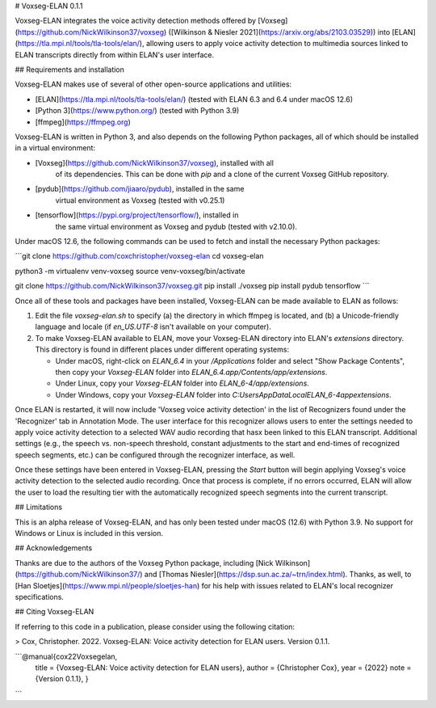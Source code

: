 # Voxseg-ELAN 0.1.1

Voxseg-ELAN integrates the voice activity detection methods offered by
[Voxseg](https://github.com/NickWilkinson37/voxseg) ([Wilkinson &
Niesler 2021](https://arxiv.org/abs/2103.03529)) into [ELAN] 
(https://tla.mpi.nl/tools/tla-tools/elan/), allowing users to apply
voice activity detection to multimedia sources linked to ELAN transcripts
directly from within ELAN's user interface.

## Requirements and installation

Voxseg-ELAN makes use of several of other open-source applications and
utilities:

* [ELAN](https://tla.mpi.nl/tools/tla-tools/elan/) (tested with ELAN 6.3
  and 6.4 under macOS 12.6)
* [Python 3](https://www.python.org/) (tested with Python 3.9)
* [ffmpeg](https://ffmpeg.org)

Voxseg-ELAN is written in Python 3, and also depends on the following
Python packages, all of which should be installed in a virtual environment:

* [Voxseg](https://github.com/NickWilkinson37/voxseg), installed with all
   of its dependencies. This can be done with `pip` and a clone of the
   current Voxseg GitHub repository.
* [pydub](https://github.com/jiaaro/pydub), installed in the same
   virtual environment as Voxseg (tested with v0.25.1)
* [tensorflow](https://pypi.org/project/tensorflow/), installed in
   the same virtual environment as Voxseg and pydub (tested with v2.10.0).

Under macOS 12.6, the following commands can be used to fetch and install the
necessary Python packages:

```git clone https://github.com/coxchristopher/voxseg-elan
cd voxseg-elan

python3 -m virtualenv venv-voxseg
source venv-voxseg/bin/activate

git clone https://github.com/NickWilkinson37/voxseg.git
pip install ./voxseg
pip install pydub tensorflow
```
  
Once all of these tools and packages have been installed, Voxseg-ELAN can
be made available to ELAN as follows:

1. Edit the file `voxseg-elan.sh` to specify (a) the directory in
   which ffmpeg is located, and (b) a Unicode-friendly language and
   locale (if `en_US.UTF-8` isn't available on your computer).
2. To make Voxseg-ELAN available to ELAN, move your Voxseg-ELAN directory
   into ELAN's `extensions` directory.  This directory is found in different
   places under different operating systems:
   
   * Under macOS, right-click on `ELAN_6.4` in your `/Applications`
     folder and select "Show Package Contents", then copy your `Voxseg-ELAN`
     folder into `ELAN_6.4.app/Contents/app/extensions`.
   * Under Linux, copy your `Voxseg-ELAN` folder into `ELAN_6-4/app/extensions`.
   * Under Windows, copy your `Voxseg-ELAN` folder into `C:\Users\AppData\Local\ELAN_6-4\app\extensions`.

Once ELAN is restarted, it will now include 'Voxseg voice activity detection'
in the list of Recognizers found under the 'Recognizer' tab in Annotation Mode.
The user interface for this recognizer allows users to enter the settings needed
to apply voice activity detection to a selected WAV audio recording that hasx
been linked to this ELAN transcript.  Additional settings (e.g., the speech vs.
non-speech threshold, constant adjustments to the start and end-times of 
recognized speech segments, etc.) can be configured through the recognizer
interface, as well.

Once these settings have been entered in Voxseg-ELAN, pressing the `Start`
button will begin applying Voxseg's voice activity detection to the selected
audio recording.  Once that process is complete, if no errors occurred, ELAN
will allow the user to load the resulting tier with the automatically
recognized speech segments into the current transcript.

## Limitations

This is an alpha release of Voxseg-ELAN, and has only been tested under macOS
(12.6) with Python 3.9.  No support for Windows or Linux is included in this
version.

## Acknowledgements

Thanks are due to the authors of the Voxseg Python package, including
[Nick Wilkinson](https://github.com/NickWilkinson37/) and
[Thomas Niesler](https://dsp.sun.ac.za/~trn/index.html).  Thanks, as well,
to [Han Sloetjes](https://www.mpi.nl/people/sloetjes-han)
for his help with issues related to ELAN's local recognizer specifications.

## Citing Voxseg-ELAN

If referring to this code in a publication, please consider using the following
citation:

> Cox, Christopher. 2022. Voxseg-ELAN: Voice activity detection for ELAN users. Version 0.1.1.

```@manual{cox22Voxsegelan,
    title = {Voxseg-ELAN: Voice activity detection for ELAN users},
    author = {Christopher Cox},
    year = {2022}
    note = {Version 0.1.1},
    }
```

